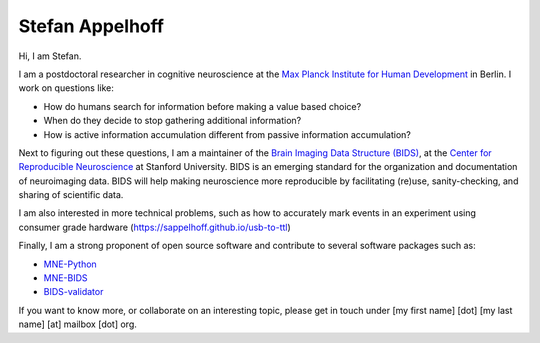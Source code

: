 Stefan Appelhoff
================

Hi, I am Stefan.

I am a postdoctoral researcher in cognitive neuroscience at the
`Max Planck Institute for Human Development <https://www.mpib-berlin.mpg.de/en/staff/stefan-appelhoff>`_
in Berlin.
I work on questions like:


* How do humans search for information before making a value based choice?
* When do they decide to stop gathering additional information?
* How is active information accumulation different from passive information
  accumulation?

Next to figuring out these questions, I am a maintainer of the
`Brain Imaging Data Structure (BIDS) <https://bids.neuroimaging.io>`_\ , at
the `Center for Reproducible Neuroscience <https://reproducibility.stanford.edu/>`_
at Stanford University.
BIDS is an emerging standard for the organization and documentation of neuroimaging
data. BIDS will help making neuroscience more reproducible by facilitating
(re)use, sanity-checking, and sharing of scientific data.

I am also interested in more technical problems, such as how to accurately mark events in an experiment using consumer grade hardware (`https://sappelhoff.github.io/usb-to-ttl <https://sappelhoff.github.io/usb-to-ttl>`_)

Finally, I am a strong proponent of open source software and contribute to
several software packages such as:


* `MNE-Python <https://github.com/mne-tools/mne-python>`_
* `MNE-BIDS <https://github.com/mne-tools/mne-bids>`_
* `BIDS-validator <https://github.com/bids-standard/bids-validator>`_

If you want to know more, or collaborate on an interesting topic, please get in
touch under [my first name] [dot] [my last name] [at] mailbox [dot] org.
